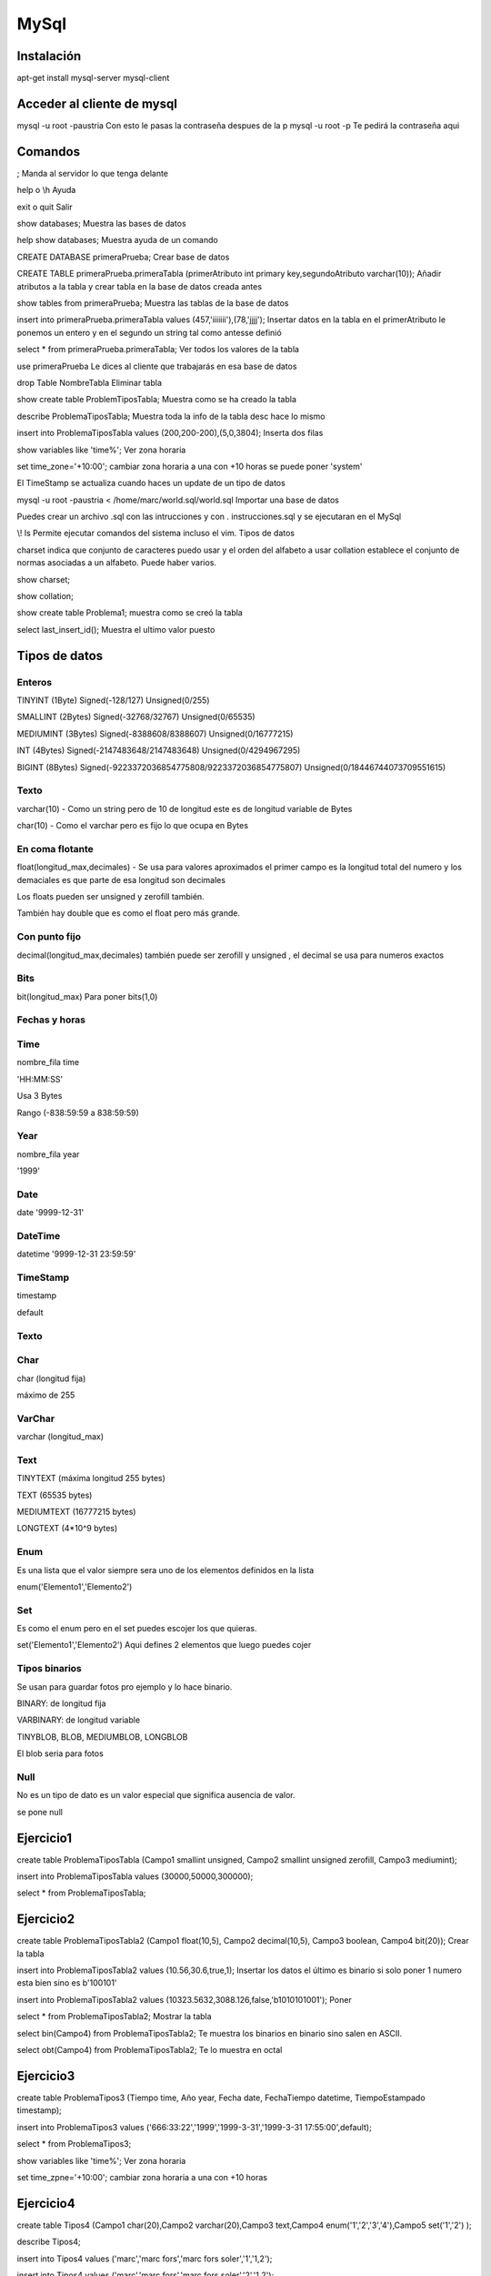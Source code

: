 #####
MySql
#####

Instalación
###########

apt-get install mysql-server mysql-client


Acceder al cliente de mysql
###########################

mysql -u root -paustria Con esto le pasas la contraseña despues de la p
mysql -u root -p Te pedirá la contraseña aqui

Comandos
########

; Manda al servidor lo que tenga delante

help o \\h Ayuda

exit o quit Salir

show databases; Muestra las bases de datos

help show databases; Muestra ayuda de un comando

CREATE DATABASE primeraPrueba; Crear base de datos

CREATE TABLE primeraPrueba.primeraTabla (primerAtributo int primary key,segundoAtributo varchar(10)); Añadir atributos a la tabla y crear tabla en la base de datos creada antes

show tables from primeraPrueba; Muestra las tablas de la base de datos

insert into primeraPrueba.primeraTabla values (457,'iiiiiii'),(78,'jjjj'); Insertar datos en la tabla en el primerAtributo le ponemos un entero y en el segundo un string tal como antesse definió

select * from primeraPrueba.primeraTabla; Ver todos los valores de la tabla

use primeraPrueba Le dices al cliente que trabajarás en esa base de datos

drop Table NombreTabla Eliminar tabla

show create table ProblemTiposTabla; Muestra como se ha creado la tabla

describe ProblemaTiposTabla; Muestra toda la info de la tabla
desc hace lo mismo

insert into ProblemaTiposTabla values (200,200-200),(5,0,3804); Inserta dos filas

show variables like 'time%'; Ver zona horaria

set time_zone='+10:00'; cambiar zona horaria a una con +10 horas se puede poner 'system'

El TimeStamp se actualiza cuando haces un update de un tipo de datos

mysql -u root -paustria < /home/marc/world.sql/world.sql Importar una base de datos

Puedes crear un archivo .sql con las intrucciones y con \. instrucciones.sql y se ejecutaran en el MySql

\\! ls Permite ejecutar comandos del sistema incluso el vim.
Tipos de datos

charset indica que conjunto de caracteres puedo usar y el orden del alfabeto a usar
collation establece el conjunto de normas asociadas a un alfabeto. Puede haber varios.

show charset;

show collation;

show create table Problema1; muestra como se creó la tabla

select last_insert_id(); Muestra el ultimo valor puesto

Tipos de datos
##############

Enteros
=======

TINYINT (1Byte) Signed(-128/127) Unsigned(0/255)

SMALLINT (2Bytes) Signed(-32768/32767) Unsigned(0/65535)

MEDIUMINT (3Bytes) Signed(-8388608/8388607) Unsigned(0/16777215)

INT (4Bytes) Signed(-2147483648/2147483648) Unsigned(0/4294967295)

BIGINT (8Bytes) Signed(-9223372036854775808/9223372036854775807) Unsigned(0/18446744073709551615)


Texto
=====

varchar(10) - Como un string pero de 10 de longitud este es de longitud variable de Bytes

char(10) - Como el varchar pero es fijo lo que ocupa en Bytes

En coma flotante
================

float(longitud_max,decimales) - Se usa para valores aproximados el primer campo es la longitud total del numero y los demaciales es que parte de esa longitud son decimales

Los floats pueden ser unsigned y zerofill también.

También hay double que es como el float pero más grande.

Con punto fijo
==============

decimal(longitud_max,decimales) también puede ser zerofill y unsigned , el decimal se usa para numeros exactos

Bits
====

bit(longitud_max) Para poner bits(1,0)

Fechas y horas
==============

Time
====

nombre_fila time

'HH:MM:SS'

Usa 3 Bytes

Rango (-838:59:59 a 838:59:59)

Year
====

nombre_fila year

'1999'

Date
====

date
'9999-12-31'

DateTime
========

datetime
'9999-12-31 23:59:59'

TimeStamp
=========

timestamp

default

Texto
=====

Char
====

char (longitud fija)

máximo de 255

VarChar
=======

varchar (longitud_max)

Text
====

TINYTEXT (máxima longitud 255 bytes)

TEXT (65535 bytes)

MEDIUMTEXT (16777215 bytes)

LONGTEXT (4*10^9 bytes)

Enum
====

Es una lista que el valor siempre sera uno de los elementos definidos en la lista

enum('Elemento1','Elemento2')

Set
===

Es como el enum pero en el set puedes escojer los que quieras.

set('Elemento1','Elemento2') Aqui defines 2 elementos que luego puedes cojer

Tipos binarios
==============

Se usan para guardar fotos pro ejemplo y lo hace binario.

BINARY: de longitud fija

VARBINARY: de longitud variable

TINYBLOB, BLOB, MEDIUMBLOB, LONGBLOB

El blob seria para fotos

Null
====

No es un tipo de dato es un valor especial que significa ausencia de valor.

se pone null


Ejercicio1
##########

create table ProblemaTiposTabla (Campo1 smallint unsigned, Campo2 smallint unsigned zerofill, Campo3 mediumint);

insert into ProblemaTiposTabla values (30000,50000,300000);

select * from ProblemaTiposTabla;

Ejercicio2
##########

create table ProblemaTiposTabla2 (Campo1 float(10,5), Campo2 decimal(10,5), Campo3 boolean, Campo4 bit(20)); Crear la tabla

insert into ProblemaTiposTabla2 values (10.56,30.6,true,1); Insertar los datos el último es binario si solo poner 1 numero esta bien sino es b'100101'

insert into ProblemaTiposTabla2 values (10323.5632,3088.126,false,'b1010101001'); Poner

select * from ProblemaTiposTabla2; Mostrar la tabla

select bin(Campo4) from ProblemaTiposTabla2; Te muestra los binarios en binario sino salen en ASCII.

select obt(Campo4) from ProblemaTiposTabla2; Te lo muestra en octal

Ejercicio3
##########

create table ProblemaTipos3 (Tiempo time, Año year, Fecha date, FechaTiempo datetime, TiempoEstampado timestamp);

insert into ProblemaTipos3 values ('666:33:22','1999','1999-3-31','1999-3-31 17:55:00',default);

select * from ProblemaTipos3;

show variables like 'time%'; Ver zona horaria

set time_zpne='+10:00'; cambiar zona horaria a una con +10 horas

Ejercicio4
##########

create table Tipos4 (Campo1 char(20),Campo2 varchar(20),Campo3 text,Campo4 enum('1','2','3','4'),Campo5 set('1','2') );

describe Tipos4;

insert into Tipos4 values ('marc','marc fors','marc fors soler','1','1,2');

insert into Tipos4 values ('marc','marc fors','marc fors soler','2','1,2');

Ejercicio5
##########

create table Tipos5 (Campo1 varchar(20) character set utf8, Campo2 varchar(20) charset big5);

insert into Tipos5 values ('привет',' 你好';

insert into Tipos5 values ('♨','hola');

select * from Tipos5;

insert into Tipos5 values ('☢','S');

Consultas
#########

si haces un fail pones \\c para cancelar
si haces \\G te muestra la columna como filas

select distinct continent from country; Elimina duplicados en la columna continent de la tabla country

